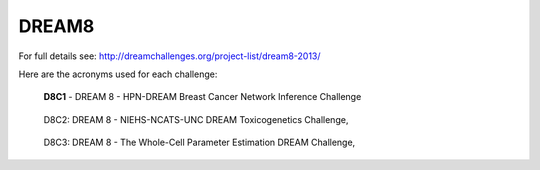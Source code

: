 DREAM8
==========

For full details see: http://dreamchallenges.org/project-list/dream8-2013/

Here are the acronyms used for each challenge:
  
.. figure:: http://dreamchallenges.org/wordpress2/wp-content/uploads/closed_breastcancer1.jpg
  :target: https://www.synapse.org/#!Synapse:syn1720047 
  
  **D8C1** - DREAM 8 - HPN-DREAM Breast Cancer Network Inference Challenge
  
.. figure:: http://dreamchallenges.org/wordpress2/wp-content/uploads/closed_breastcancer1.jpg
    :target:   https://www.synapse.org/#!Synapse:syn1761567 

    D8C2: DREAM 8 - NIEHS-NCATS-UNC DREAM Toxicogenetics Challenge,
  
.. figure:: http://dreamchallenges.org/wordpress2/wp-content/uploads/closed_breastcancer1.jpg
    :target:   https://www.synapse.org/#!Synapse:syn1761567

    D8C3: DREAM 8 - The Whole-Cell Parameter Estimation DREAM Challenge,



